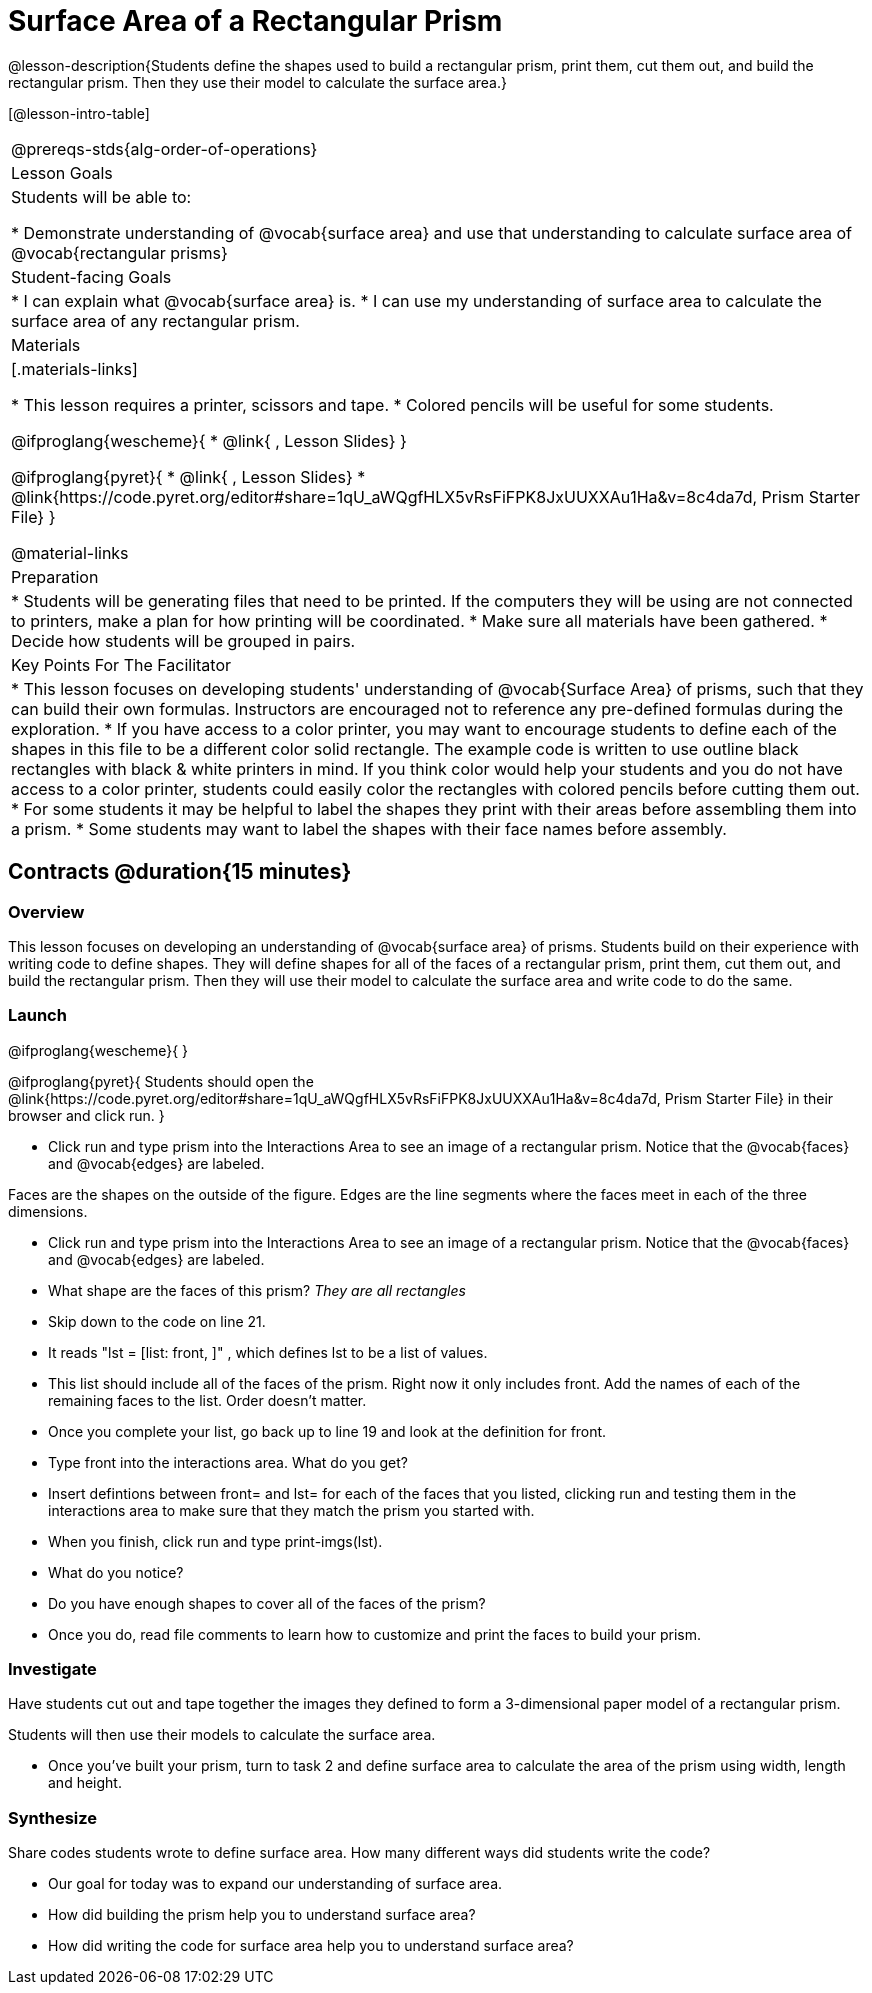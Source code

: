= Surface Area of a Rectangular Prism

@lesson-description{Students define the shapes used to build a rectangular prism, print them, cut them out, and build the rectangular prism. Then they use their model to calculate the surface area.}

[@lesson-intro-table]
|===
@prereqs-stds{alg-order-of-operations}
| Lesson Goals
| Students will be able to:

* Demonstrate understanding of @vocab{surface area} and use that understanding to calculate surface area of @vocab{rectangular prisms}

| Student-facing Goals
|
* I can explain what @vocab{surface area} is.
* I can use my understanding of surface area to calculate the surface area of any rectangular prism.

| Materials
|[.materials-links]

* This lesson requires a printer, scissors and tape.
* Colored pencils will be useful for some students.

@ifproglang{wescheme}{
* @link{ , Lesson Slides}
}

@ifproglang{pyret}{
* @link{ , Lesson Slides}
* @link{https://code.pyret.org/editor#share=1qU_aWQgfHLX5vRsFiFPK8JxUUXXAu1Ha&v=8c4da7d, Prism Starter File}
}

@material-links

| Preparation
|

* Students will be generating files that need to be printed. If the computers they will be using are not connected to printers, make a plan for how printing will be coordinated.
* Make sure all materials have been gathered.
* Decide how students will be grouped in pairs.

| Key Points For The Facilitator
|
* This lesson focuses on developing students' understanding of @vocab{Surface Area} of prisms, such that they can build their own formulas. Instructors are encouraged not to reference any pre-defined formulas during the exploration.
* If you have access to a color printer, you may want to encourage students to define each of the shapes in this file to be a different color solid rectangle.  The example code is written to use outline black rectangles with black & white printers in mind. If you think color would help your students and you do not have access to a color printer, students could easily color the rectangles with colored pencils before cutting them out.
* For some students it may be helpful to label the shapes they print with their areas before assembling them into a prism. 
* Some students may want to label the shapes with their face names before assembly. 

|===

== Contracts @duration{15 minutes}

=== Overview
This lesson focuses on developing an understanding of @vocab{surface area} of prisms.  Students build on their experience with writing code to define shapes.  They will define shapes for all of the faces of a rectangular prism, print them, cut them out, and build the rectangular prism. Then they will use their model to calculate the surface area and write code to do the same.

=== Launch
@ifproglang{wescheme}{ 
}

@ifproglang{pyret}{
Students should open the @link{https://code.pyret.org/editor#share=1qU_aWQgfHLX5vRsFiFPK8JxUUXXAu1Ha&v=8c4da7d, Prism Starter File} in their browser and click run.
}

[.lesson-instruction]
- Click run and type prism into the Interactions Area to see an image of a rectangular prism. Notice that the @vocab{faces} and @vocab{edges} are labeled. 

[.lesson-point]
Faces are the shapes on the outside of the figure. Edges are the line segments where the faces meet in each of the three dimensions. 

[.lesson-instruction]
- Click run and type prism into the Interactions Area to see an image of a rectangular prism. Notice that the @vocab{faces} and @vocab{edges} are labeled. 
- What shape are the faces of this prism? _They are all rectangles_
- Skip down to the code on line 21.
- It reads "lst = [list: front, ]" , which defines lst to be a list of values.
- This list should include all of the faces of the prism.  Right now it only includes front. Add the names of each of the remaining faces to the list. Order doesn't matter.
- Once you complete your list, go back up to line 19 and look at the definition for front. 
- Type front into the interactions area. What do you get?
- Insert defintions between front= and lst= for each of the faces that you listed, clicking run and testing them in the interactions area to make sure that they match the prism you started with.
- When you finish, click run and type print-imgs(lst).
- What do you notice? 
- Do you have enough shapes to cover all of the faces of the prism? 
- Once you do, read file comments to learn how to customize and print the faces to build your prism.

=== Investigate

Have students cut out and tape together the images they defined to form a 3-dimensional paper model of a rectangular prism. 

Students will then use their models to calculate the surface area.

[.lesson-instruction]
- Once you've built your prism, turn to task 2 and define surface area to calculate the area of the prism using width, length and height. 

=== Synthesize

[.lesson-instruction]
Share codes students wrote to define surface area. How many different ways did students write the code?

- Our goal for today was to expand our understanding of surface area.
- How did building the prism help you to understand surface area?
- How did writing the code for surface area help you to understand surface area?
